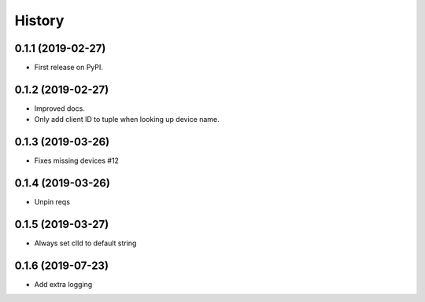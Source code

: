 =======
History
=======

0.1.1 (2019-02-27)
------------------

* First release on PyPI.

0.1.2 (2019-02-27)
------------------

* Improved docs.
* Only add client ID to tuple when looking up device name.

0.1.3 (2019-03-26)
------------------
* Fixes missing devices #12

0.1.4 (2019-03-26)
------------------
* Unpin reqs

0.1.5 (2019-03-27)
------------------
* Always set clId to default string

0.1.6 (2019-07-23)
------------------
* Add extra logging

